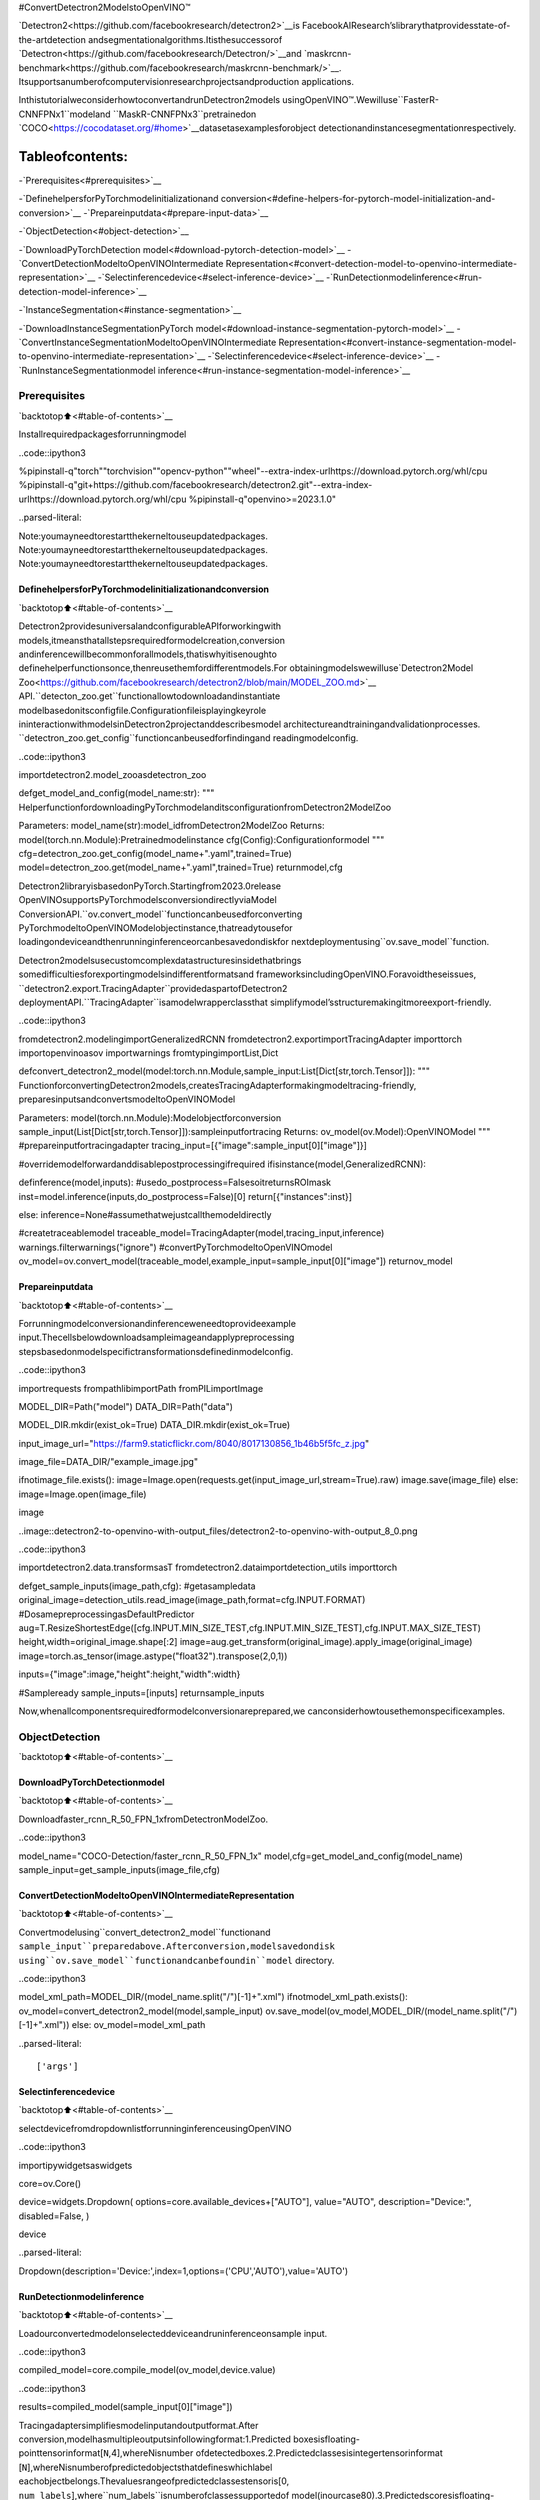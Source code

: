 #ConvertDetectron2ModelstoOpenVINO™

`Detectron2<https://github.com/facebookresearch/detectron2>`__is
FacebookAIResearch’slibrarythatprovidesstate-of-the-artdetection
andsegmentationalgorithms.Itisthesuccessorof
`Detectron<https://github.com/facebookresearch/Detectron/>`__and
`maskrcnn-benchmark<https://github.com/facebookresearch/maskrcnn-benchmark/>`__.
Itsupportsanumberofcomputervisionresearchprojectsandproduction
applications.

InthistutorialweconsiderhowtoconvertandrunDetectron2models
usingOpenVINO™.Wewilluse``FasterR-CNNFPNx1``modeland
``MaskR-CNNFPNx3``pretrainedon
`COCO<https://cocodataset.org/#home>`__datasetasexamplesforobject
detectionandinstancesegmentationrespectively.

Tableofcontents:
^^^^^^^^^^^^^^^^^^

-`Prerequisites<#prerequisites>`__

-`DefinehelpersforPyTorchmodelinitializationand
conversion<#define-helpers-for-pytorch-model-initialization-and-conversion>`__
-`Prepareinputdata<#prepare-input-data>`__

-`ObjectDetection<#object-detection>`__

-`DownloadPyTorchDetection
model<#download-pytorch-detection-model>`__
-`ConvertDetectionModeltoOpenVINOIntermediate
Representation<#convert-detection-model-to-openvino-intermediate-representation>`__
-`Selectinferencedevice<#select-inference-device>`__
-`RunDetectionmodelinference<#run-detection-model-inference>`__

-`InstanceSegmentation<#instance-segmentation>`__

-`DownloadInstanceSegmentationPyTorch
model<#download-instance-segmentation-pytorch-model>`__
-`ConvertInstanceSegmentationModeltoOpenVINOIntermediate
Representation<#convert-instance-segmentation-model-to-openvino-intermediate-representation>`__
-`Selectinferencedevice<#select-inference-device>`__
-`RunInstanceSegmentationmodel
inference<#run-instance-segmentation-model-inference>`__

Prerequisites
-------------

`backtotop⬆️<#table-of-contents>`__

Installrequiredpackagesforrunningmodel

..code::ipython3

%pipinstall-q"torch""torchvision""opencv-python""wheel"--extra-index-urlhttps://download.pytorch.org/whl/cpu
%pipinstall-q"git+https://github.com/facebookresearch/detectron2.git"--extra-index-urlhttps://download.pytorch.org/whl/cpu
%pipinstall-q"openvino>=2023.1.0"


..parsed-literal::

Note:youmayneedtorestartthekerneltouseupdatedpackages.
Note:youmayneedtorestartthekerneltouseupdatedpackages.
Note:youmayneedtorestartthekerneltouseupdatedpackages.


DefinehelpersforPyTorchmodelinitializationandconversion
~~~~~~~~~~~~~~~~~~~~~~~~~~~~~~~~~~~~~~~~~~~~~~~~~~~~~~~~~~~~~~

`backtotop⬆️<#table-of-contents>`__

Detectron2providesuniversalandconfigurableAPIforworkingwith
models,itmeansthatallstepsrequiredformodelcreation,conversion
andinferencewillbecommonforallmodels,thatiswhyitisenoughto
definehelperfunctionsonce,thenreusethemfordifferentmodels.For
obtainingmodelswewilluse`Detectron2Model
Zoo<https://github.com/facebookresearch/detectron2/blob/main/MODEL_ZOO.md>`__
API.``detecton_zoo.get``functionallowtodownloadandinstantiate
modelbasedonitsconfigfile.Configurationfileisplayingkeyrole
ininteractionwithmodelsinDetectron2projectanddescribesmodel
architectureandtrainingandvalidationprocesses.
``detectron_zoo.get_config``functioncanbeusedforfindingand
readingmodelconfig.

..code::ipython3

importdetectron2.model_zooasdetectron_zoo


defget_model_and_config(model_name:str):
"""
HelperfunctionfordownloadingPyTorchmodelanditsconfigurationfromDetectron2ModelZoo

Parameters:
model_name(str):model_idfromDetectron2ModelZoo
Returns:
model(torch.nn.Module):Pretrainedmodelinstance
cfg(Config):Configurationformodel
"""
cfg=detectron_zoo.get_config(model_name+".yaml",trained=True)
model=detectron_zoo.get(model_name+".yaml",trained=True)
returnmodel,cfg

Detectron2libraryisbasedonPyTorch.Startingfrom2023.0release
OpenVINOsupportsPyTorchmodelsconversiondirectlyviaModel
ConversionAPI.``ov.convert_model``functioncanbeusedforconverting
PyTorchmodeltoOpenVINOModelobjectinstance,thatreadytousefor
loadingondeviceandthenrunninginferenceorcanbesavedondiskfor
nextdeploymentusing``ov.save_model``function.

Detectron2modelsusecustomcomplexdatastructuresinsidethatbrings
somedifficultiesforexportingmodelsindifferentformatsand
frameworksincludingOpenVINO.Foravoidtheseissues,
``detectron2.export.TracingAdapter``providedaspartofDetectron2
deploymentAPI.``TracingAdapter``isamodelwrapperclassthat
simplifymodel’sstructuremakingitmoreexport-friendly.

..code::ipython3

fromdetectron2.modelingimportGeneralizedRCNN
fromdetectron2.exportimportTracingAdapter
importtorch
importopenvinoasov
importwarnings
fromtypingimportList,Dict


defconvert_detectron2_model(model:torch.nn.Module,sample_input:List[Dict[str,torch.Tensor]]):
"""
FunctionforconvertingDetectron2models,createsTracingAdapterformakingmodeltracing-friendly,
preparesinputsandconvertsmodeltoOpenVINOModel

Parameters:
model(torch.nn.Module):Modelobjectforconversion
sample_input(List[Dict[str,torch.Tensor]]):sampleinputfortracing
Returns:
ov_model(ov.Model):OpenVINOModel
"""
#prepareinputfortracingadapter
tracing_input=[{"image":sample_input[0]["image"]}]

#overridemodelforwardanddisablepostprocessingifrequired
ifisinstance(model,GeneralizedRCNN):

definference(model,inputs):
#usedo_postprocess=FalsesoitreturnsROImask
inst=model.inference(inputs,do_postprocess=False)[0]
return[{"instances":inst}]

else:
inference=None#assumethatwejustcallthemodeldirectly

#createtraceablemodel
traceable_model=TracingAdapter(model,tracing_input,inference)
warnings.filterwarnings("ignore")
#convertPyTorchmodeltoOpenVINOmodel
ov_model=ov.convert_model(traceable_model,example_input=sample_input[0]["image"])
returnov_model

Prepareinputdata
~~~~~~~~~~~~~~~~~~

`backtotop⬆️<#table-of-contents>`__

Forrunningmodelconversionandinferenceweneedtoprovideexample
input.Thecellsbelowdownloadsampleimageandapplypreprocessing
stepsbasedonmodelspecifictransformationsdefinedinmodelconfig.

..code::ipython3

importrequests
frompathlibimportPath
fromPILimportImage

MODEL_DIR=Path("model")
DATA_DIR=Path("data")

MODEL_DIR.mkdir(exist_ok=True)
DATA_DIR.mkdir(exist_ok=True)

input_image_url="https://farm9.staticflickr.com/8040/8017130856_1b46b5f5fc_z.jpg"

image_file=DATA_DIR/"example_image.jpg"

ifnotimage_file.exists():
image=Image.open(requests.get(input_image_url,stream=True).raw)
image.save(image_file)
else:
image=Image.open(image_file)

image




..image::detectron2-to-openvino-with-output_files/detectron2-to-openvino-with-output_8_0.png



..code::ipython3

importdetectron2.data.transformsasT
fromdetectron2.dataimportdetection_utils
importtorch


defget_sample_inputs(image_path,cfg):
#getasampledata
original_image=detection_utils.read_image(image_path,format=cfg.INPUT.FORMAT)
#DosamepreprocessingasDefaultPredictor
aug=T.ResizeShortestEdge([cfg.INPUT.MIN_SIZE_TEST,cfg.INPUT.MIN_SIZE_TEST],cfg.INPUT.MAX_SIZE_TEST)
height,width=original_image.shape[:2]
image=aug.get_transform(original_image).apply_image(original_image)
image=torch.as_tensor(image.astype("float32").transpose(2,0,1))

inputs={"image":image,"height":height,"width":width}

#Sampleready
sample_inputs=[inputs]
returnsample_inputs

Now,whenallcomponentsrequiredformodelconversionareprepared,we
canconsiderhowtousethemonspecificexamples.

ObjectDetection
----------------

`backtotop⬆️<#table-of-contents>`__

DownloadPyTorchDetectionmodel
~~~~~~~~~~~~~~~~~~~~~~~~~~~~~~~~

`backtotop⬆️<#table-of-contents>`__

Downloadfaster_rcnn_R_50_FPN_1xfromDetectronModelZoo.

..code::ipython3

model_name="COCO-Detection/faster_rcnn_R_50_FPN_1x"
model,cfg=get_model_and_config(model_name)
sample_input=get_sample_inputs(image_file,cfg)

ConvertDetectionModeltoOpenVINOIntermediateRepresentation
~~~~~~~~~~~~~~~~~~~~~~~~~~~~~~~~~~~~~~~~~~~~~~~~~~~~~~~~~~~~~~~

`backtotop⬆️<#table-of-contents>`__

Convertmodelusing``convert_detectron2_model``functionand
``sample_input``preparedabove.Afterconversion,modelsavedondisk
using``ov.save_model``functionandcanbefoundin``model``
directory.

..code::ipython3

model_xml_path=MODEL_DIR/(model_name.split("/")[-1]+".xml")
ifnotmodel_xml_path.exists():
ov_model=convert_detectron2_model(model,sample_input)
ov.save_model(ov_model,MODEL_DIR/(model_name.split("/")[-1]+".xml"))
else:
ov_model=model_xml_path


..parsed-literal::

['args']


Selectinferencedevice
~~~~~~~~~~~~~~~~~~~~~~~

`backtotop⬆️<#table-of-contents>`__

selectdevicefromdropdownlistforrunninginferenceusingOpenVINO

..code::ipython3

importipywidgetsaswidgets

core=ov.Core()

device=widgets.Dropdown(
options=core.available_devices+["AUTO"],
value="AUTO",
description="Device:",
disabled=False,
)

device




..parsed-literal::

Dropdown(description='Device:',index=1,options=('CPU','AUTO'),value='AUTO')



RunDetectionmodelinference
~~~~~~~~~~~~~~~~~~~~~~~~~~~~~

`backtotop⬆️<#table-of-contents>`__

Loadourconvertedmodelonselecteddeviceandruninferenceonsample
input.

..code::ipython3

compiled_model=core.compile_model(ov_model,device.value)

..code::ipython3

results=compiled_model(sample_input[0]["image"])

Tracingadaptersimplifiesmodelinputandoutputformat.After
conversion,modelhasmultipleoutputsinfollowingformat:1.Predicted
boxesisfloating-pointtensorinformat[``N``,4],whereNisnumber
ofdetectedboxes.2.Predictedclassesisintegertensorinformat
[``N``],whereNisnumberofpredictedobjectsthatdefineswhichlabel
eachobjectbelongs.Thevaluesrangeofpredictedclassestensoris[0,
``num_labels``],where``num_labels``isnumberofclassessupportedof
model(inourcase80).3.Predictedscoresisfloating-pointtensorin
format[``N``],where``N``isnumberofpredictedobjectsthatdefines
confidenceofeachprediction.4.Inputimagesizeisintegertensor
withvalues[``H``,``W``],where``H``isheightofinputdataand
``W``iswidthofinputdata,usedforrescalingpredictionson
postprocessingstep.

ForreusingDetectron2APIforpostprocessingandvisualization,we
providehelpersforwrappingoutputinoriginalDetectron2format.

..code::ipython3

fromdetectron2.structuresimportInstances,Boxes
fromdetectron2.modeling.postprocessingimportdetector_postprocess
fromdetectron2.utils.visualizerimportColorMode,Visualizer
fromdetectron2.dataimportMetadataCatalog
importnumpyasnp


defpostprocess_detection_result(outputs:Dict,orig_height:int,orig_width:int,conf_threshold:float=0.0):
"""
Helperfunctionforpostprocessingpredictionresults

Parameters:
outputs(Dict):OpenVINOmodeloutputdictionary
orig_height(int):originalimageheightbeforepreprocessing
orig_width(int):originalimagewidthbeforepreprocessing
conf_threshold(float,optional,defaults0.0):confidencethresholdforvalidprediction
Returns:
prediction_result(instances):postprocessedpredictedinstances
"""
boxes=outputs[0]
classes=outputs[1]
has_mask=len(outputs)>=5
masks=Noneifnothas_maskelseoutputs[2]
scores=outputs[2ifnothas_maskelse3]
model_input_size=(
int(outputs[3ifnothas_maskelse4][0]),
int(outputs[3ifnothas_maskelse4][1]),
)
filtered_detections=scores>=conf_threshold
boxes=Boxes(boxes[filtered_detections])
scores=scores[filtered_detections]
classes=classes[filtered_detections]
out_dict={"pred_boxes":boxes,"scores":scores,"pred_classes":classes}
ifmasksisnotNone:
masks=masks[filtered_detections]
out_dict["pred_masks"]=torch.from_numpy(masks)
instances=Instances(model_input_size,**out_dict)
returndetector_postprocess(instances,orig_height,orig_width)


defdraw_instance_prediction(img:np.ndarray,results:Instances,cfg:"Config"):
"""
Helperfunctionforvisualizationpredictionresults

Parameters:
img(np.ndarray):originalimagefordrawingpredictions
results(instances):modelpredictions
cfg(Config):modelconfiguration
Returns:
img_with_res:imagewithresults
"""
metadata=MetadataCatalog.get(cfg.DATASETS.TEST[0])
visualizer=Visualizer(img,metadata,instance_mode=ColorMode.IMAGE)
img_with_res=visualizer.draw_instance_predictions(results)
returnimg_with_res

..code::ipython3

results=postprocess_detection_result(results,sample_input[0]["height"],sample_input[0]["width"],conf_threshold=0.05)
img_with_res=draw_instance_prediction(np.array(image),results,cfg)
Image.fromarray(img_with_res.get_image())




..image::detectron2-to-openvino-with-output_files/detectron2-to-openvino-with-output_22_0.png



InstanceSegmentation
---------------------

`backtotop⬆️<#table-of-contents>`__

Asitwasdiscussedabove,Detectron2providesgenericapproachfor
workingwithmodelsfordifferentusecases.Thestepsthatrequiredto
convertandrunmodelspretrainedforInstanceSegmentationusecase
willbeverysimilartoObjectDetection.

DownloadInstanceSegmentationPyTorchmodel
~~~~~~~~~~~~~~~~~~~~~~~~~~~~~~~~~~~~~~~~~~~~

`backtotop⬆️<#table-of-contents>`__

..code::ipython3

model_name="COCO-InstanceSegmentation/mask_rcnn_R_101_FPN_3x"
model,cfg=get_model_and_config(model_name)
sample_input=get_sample_inputs(image_file,cfg)

ConvertInstanceSegmentationModeltoOpenVINOIntermediateRepresentation
~~~~~~~~~~~~~~~~~~~~~~~~~~~~~~~~~~~~~~~~~~~~~~~~~~~~~~~~~~~~~~~~~~~~~~~~~~~

`backtotop⬆️<#table-of-contents>`__

..code::ipython3

model_xml_path=MODEL_DIR/(model_name.split("/")[-1]+".xml")

ifnotmodel_xml_path.exists():
ov_model=convert_detectron2_model(model,sample_input)
ov.save_model(ov_model,MODEL_DIR/(model_name.split("/")[-1]+".xml"))
else:
ov_model=model_xml_path


..parsed-literal::

['args']


Selectinferencedevice
~~~~~~~~~~~~~~~~~~~~~~~

`backtotop⬆️<#table-of-contents>`__

selectdevicefromdropdownlistforrunninginferenceusingOpenVINO

..code::ipython3

device




..parsed-literal::

Dropdown(description='Device:',index=1,options=('CPU','AUTO'),value='AUTO')



RunInstanceSegmentationmodelinference
~~~~~~~~~~~~~~~~~~~~~~~~~~~~~~~~~~~~~~~~~

`backtotop⬆️<#table-of-contents>`__

IncomparisonwithObjectDetection,InstanceSegmentationmodelshave
additionaloutputthatrepresentsinstancemasksforeachobject.Our
postprocessingfunctionhandlethisdifference.

..code::ipython3

compiled_model=core.compile_model(ov_model,device.value)

..code::ipython3

results=compiled_model(sample_input[0]["image"])
results=postprocess_detection_result(results,sample_input[0]["height"],sample_input[0]["width"],conf_threshold=0.05)
img_with_res=draw_instance_prediction(np.array(image),results,cfg)
Image.fromarray(img_with_res.get_image())




..image::detectron2-to-openvino-with-output_files/detectron2-to-openvino-with-output_32_0.png


